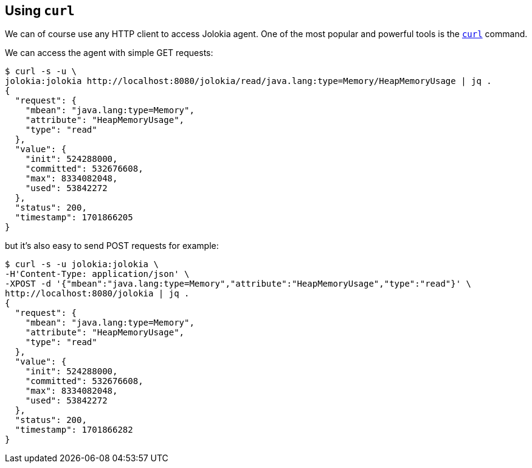 ////
  Copyright 2009-2023 Roland Huss

  Licensed under the Apache License, Version 2.0 (the "License");
  you may not use this file except in compliance with the License.
  You may obtain a copy of the License at

        https://www.apache.org/licenses/LICENSE-2.0

  Unless required by applicable law or agreed to in writing, software
  distributed under the License is distributed on an "AS IS" BASIS,
  WITHOUT WARRANTIES OR CONDITIONS OF ANY KIND, either express or implied.
  See the License for the specific language governing permissions and
  limitations under the License.
////

== Using `curl`

We can of course use any HTTP client to access Jolokia agent.
One of the most popular and powerful tools is the https://curl.se/[`curl`,role=externalLink] command.

We can access the agent with simple GET requests:

[source,bash,options=nowrap]
----
$ curl -s -u \
jolokia:jolokia http://localhost:8080/jolokia/read/java.lang:type=Memory/HeapMemoryUsage | jq .
{
  "request": {
    "mbean": "java.lang:type=Memory",
    "attribute": "HeapMemoryUsage",
    "type": "read"
  },
  "value": {
    "init": 524288000,
    "committed": 532676608,
    "max": 8334082048,
    "used": 53842272
  },
  "status": 200,
  "timestamp": 1701866205
}
----

but it's also easy to send POST requests for example:
[source,bash,options=nowrap]
----
$ curl -s -u jolokia:jolokia \
-H'Content-Type: application/json' \
-XPOST -d '{"mbean":"java.lang:type=Memory","attribute":"HeapMemoryUsage","type":"read"}' \
http://localhost:8080/jolokia | jq .
{
  "request": {
    "mbean": "java.lang:type=Memory",
    "attribute": "HeapMemoryUsage",
    "type": "read"
  },
  "value": {
    "init": 524288000,
    "committed": 532676608,
    "max": 8334082048,
    "used": 53842272
  },
  "status": 200,
  "timestamp": 1701866282
}
----
